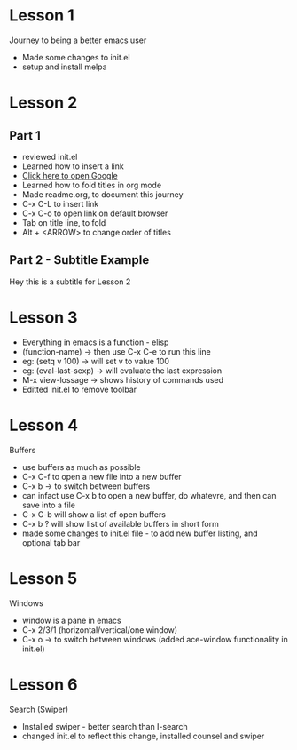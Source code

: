 #+STARTUP: hidestars

* Lesson 1
  Journey to being a better emacs user
  - Made some changes to init.el
  - setup and install melpa
* Lesson 2
** Part 1
  - reviewed init.el
  - Learned how to insert a link
  - [[https://www.google.com][Click here to open Google]]
  - Learned how to fold titles in org mode
  - Made readme.org, to document this journey
  - C-x C-L to insert link
  - C-x C-o to open link on default browser
  - Tab on title line, to fold
  - Alt + <ARROW> to change order of titles
** Part 2 - Subtitle Example
   Hey this is a subtitle for Lesson 2
* Lesson 3
  - Everything in emacs is a function - elisp
  - (function-name) -> then use C-x C-e to run this line
  - eg: (setq v 100) -> will set v to value 100
  - eg: (eval-last-sexp) -> will evaluate the last expression
  - M-x view-lossage -> shows history of commands used
  - Editted init.el to remove toolbar
* Lesson 4
  Buffers
  - use buffers as much as possible
  - C-x C-f to open a new file into a new buffer
  - C-x b -> to switch between buffers
  - can infact use C-x b to open a new buffer, do whatevre, and then can save into a file
  - C-x C-b will show a list of open buffers
  - C-x b ? will show list of available buffers in short form
  - made some changes to init.el file - to add new buffer listing, and optional tab bar 
* Lesson 5
  Windows
  - window is a pane in emacs
  - C-x 2/3/1 (horizontal/vertical/one window)
  - C-x o -> to switch between windows (added ace-window functionality in init.el)
* Lesson 6
Search (Swiper)
 - Installed swiper - better search than I-search
 - changed init.el to reflect this change, installed counsel and swiper
